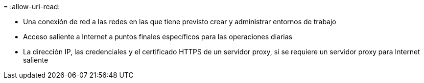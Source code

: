 = 
:allow-uri-read: 


* Una conexión de red a las redes en las que tiene previsto crear y administrar entornos de trabajo
* Acceso saliente a Internet a puntos finales específicos para las operaciones diarias
* La dirección IP, las credenciales y el certificado HTTPS de un servidor proxy, si se requiere un servidor proxy para Internet saliente

